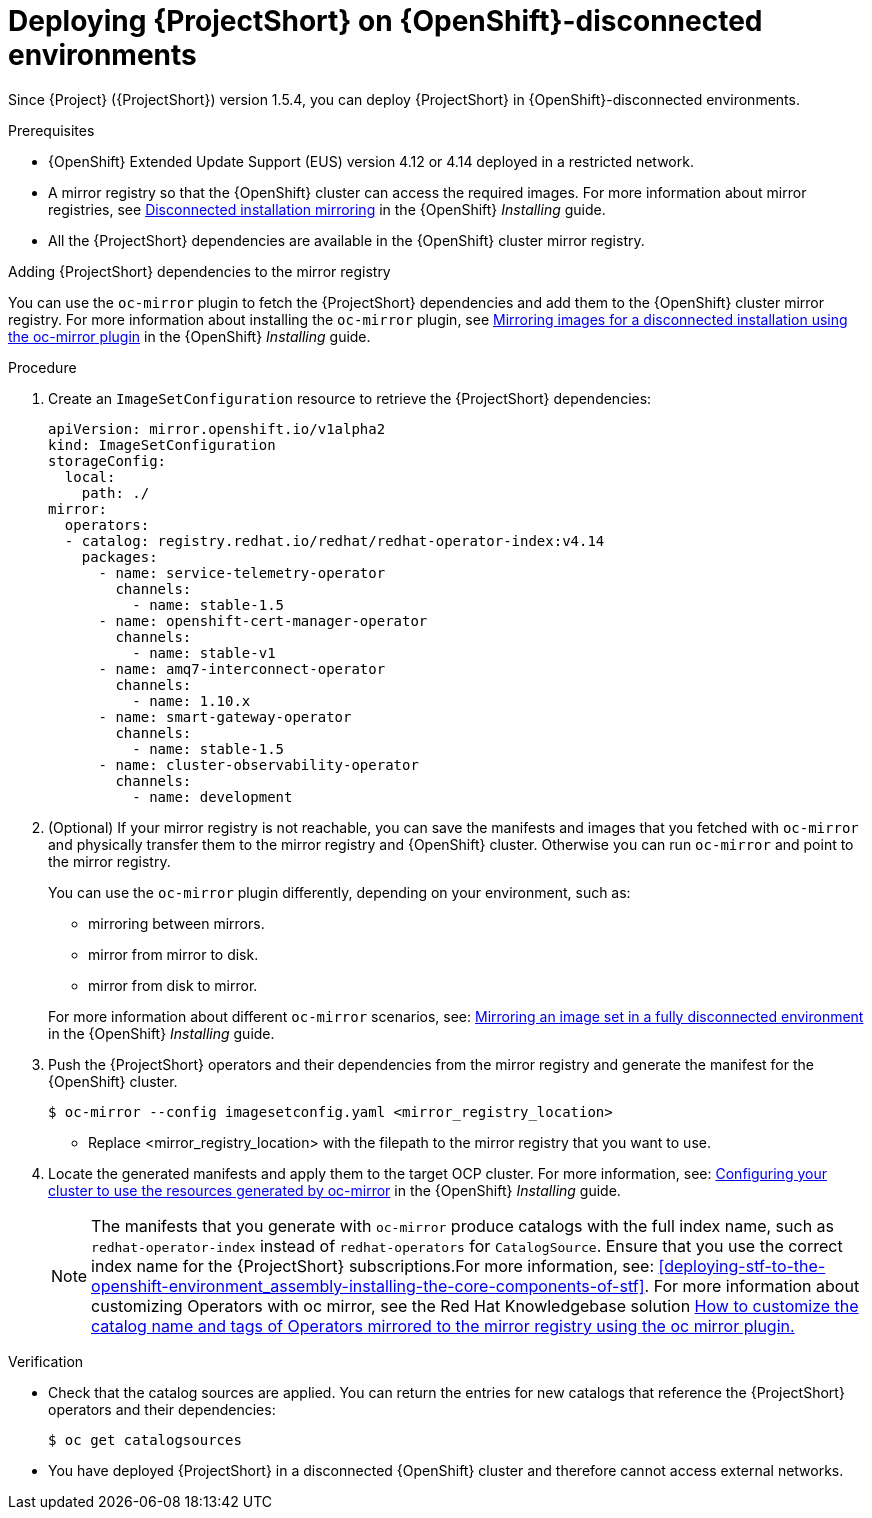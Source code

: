 

[id="deploying-stf-on-openshift-disconnected-environments_{context}"]
= Deploying {ProjectShort} on {OpenShift}-disconnected environments

[role="_abstract"]
Since {Project} ({ProjectShort}) version 1.5.4, you can deploy {ProjectShort} in {OpenShift}-disconnected environments.

.Prerequisites

* {OpenShift} Extended Update Support (EUS) version 4.12 or 4.14 deployed in a restricted network.
* A mirror registry so that the {OpenShift} cluster can access the required images. For more information about mirror registries, see link:https://access.redhat.com/documentation/en-us/openshift_container_platform/{NextSupportedOpenShiftVersion}/html/installing/disconnected-installation-mirroring[Disconnected installation mirroring] in the {OpenShift} _Installing_ guide.
* All the {ProjectShort} dependencies are available in the {OpenShift} cluster mirror registry. 

.Adding {ProjectShort} dependencies to the mirror registry

You can use the `oc-mirror` plugin to fetch the {ProjectShort} dependencies and add them to the {OpenShift} cluster mirror registry. For more information about installing the `oc-mirror` plugin, see link:https://access.redhat.com/documentation/en-us/openshift_container_platform/{NextSupportedOpenShiftVersion}/html-single/installing/index#installing-mirroring-disconnected[Mirroring images for a disconnected installation using the oc-mirror plugin] in the {OpenShift} _Installing_ guide.


.Procedure

. Create an `ImageSetConfiguration` resource to retrieve the {ProjectShort} dependencies:

+
[source,yaml,options="nowrap",role="white-space-pre"]
----
apiVersion: mirror.openshift.io/v1alpha2
kind: ImageSetConfiguration
storageConfig:
  local:
    path: ./
mirror:
  operators:
  - catalog: registry.redhat.io/redhat/redhat-operator-index:v4.14
    packages:
      - name: service-telemetry-operator
        channels:
          - name: stable-1.5
      - name: openshift-cert-manager-operator
        channels:
          - name: stable-v1
      - name: amq7-interconnect-operator
        channels:
          - name: 1.10.x
      - name: smart-gateway-operator
        channels:
          - name: stable-1.5
      - name: cluster-observability-operator
        channels:
          - name: development
----


. (Optional) If your mirror registry is not reachable, you can save the manifests and images that you fetched with `oc-mirror` and physically transfer them to the mirror registry and {OpenShift} cluster. Otherwise you can run `oc-mirror` and point to the mirror registry.  

+
You can use the `oc-mirror` plugin differently, depending on your environment, such as:

* mirroring between mirrors.
* mirror from mirror to disk.
* mirror from disk to mirror.

+
For more information about different `oc-mirror` scenarios, see: link:https://access.redhat.com/documentation/en-us/openshift_container_platform/{NextSupportedOpenShiftVersion}/html/installing/disconnected-installation-mirroring#mirroring-image-set-full[Mirroring an image set in a fully disconnected environment] in the {OpenShift} _Installing_ guide.


. Push the {ProjectShort} operators and their dependencies from the mirror registry and generate the manifest for the {OpenShift} cluster.

+
[source,bash,options="nowrap",role="white-space-pre"]
----
$ oc-mirror --config imagesetconfig.yaml <mirror_registry_location>
----

+
* Replace <mirror_registry_location> with the filepath to the mirror registry that you want to use.

+
. Locate the generated manifests and apply them to the target OCP cluster. For more information, see: link:https://access.redhat.com/documentation/en-us/openshift_container_platform/{NextSupportedOpenShiftVersion}/html/installing/disconnected-installation-mirroring#oc-mirror-updating-cluster-manifests_installing-mirroring-disconnected[Configuring your cluster to use the resources generated by oc-mirror] in the {OpenShift} _Installing_ guide.

+
NOTE: The manifests that you generate with `oc-mirror` produce catalogs with the full index name, such as `redhat-operator-index` instead of `redhat-operators` for `CatalogSource`. Ensure that you use the correct index name for the {ProjectShort}  subscriptions.For more information, see: xref:deploying-stf-to-the-openshift-environment_assembly-installing-the-core-components-of-stf[]. For more information about customizing Operators with oc mirror, see the Red Hat Knowledgebase solution link:https://access.redhat.com/solutions/7016714[How to customize the catalog name and tags of Operators mirrored to the mirror registry using the oc mirror plugin.] 






////
[role="_additional-resources"]
.Next steps

* Continue to install {ProjectShort} as in a non-restricted network environment.
////

.Verification

* Check that the catalog sources are applied. You can return the entries for new catalogs that reference the {ProjectShort} operators and their dependencies:

+
[source,bash,options="nowrap",role="white-space-pre"]
----
$ oc get catalogsources
----

* You have deployed {ProjectShort} in a disconnected {OpenShift} cluster and therefore cannot access external networks.

